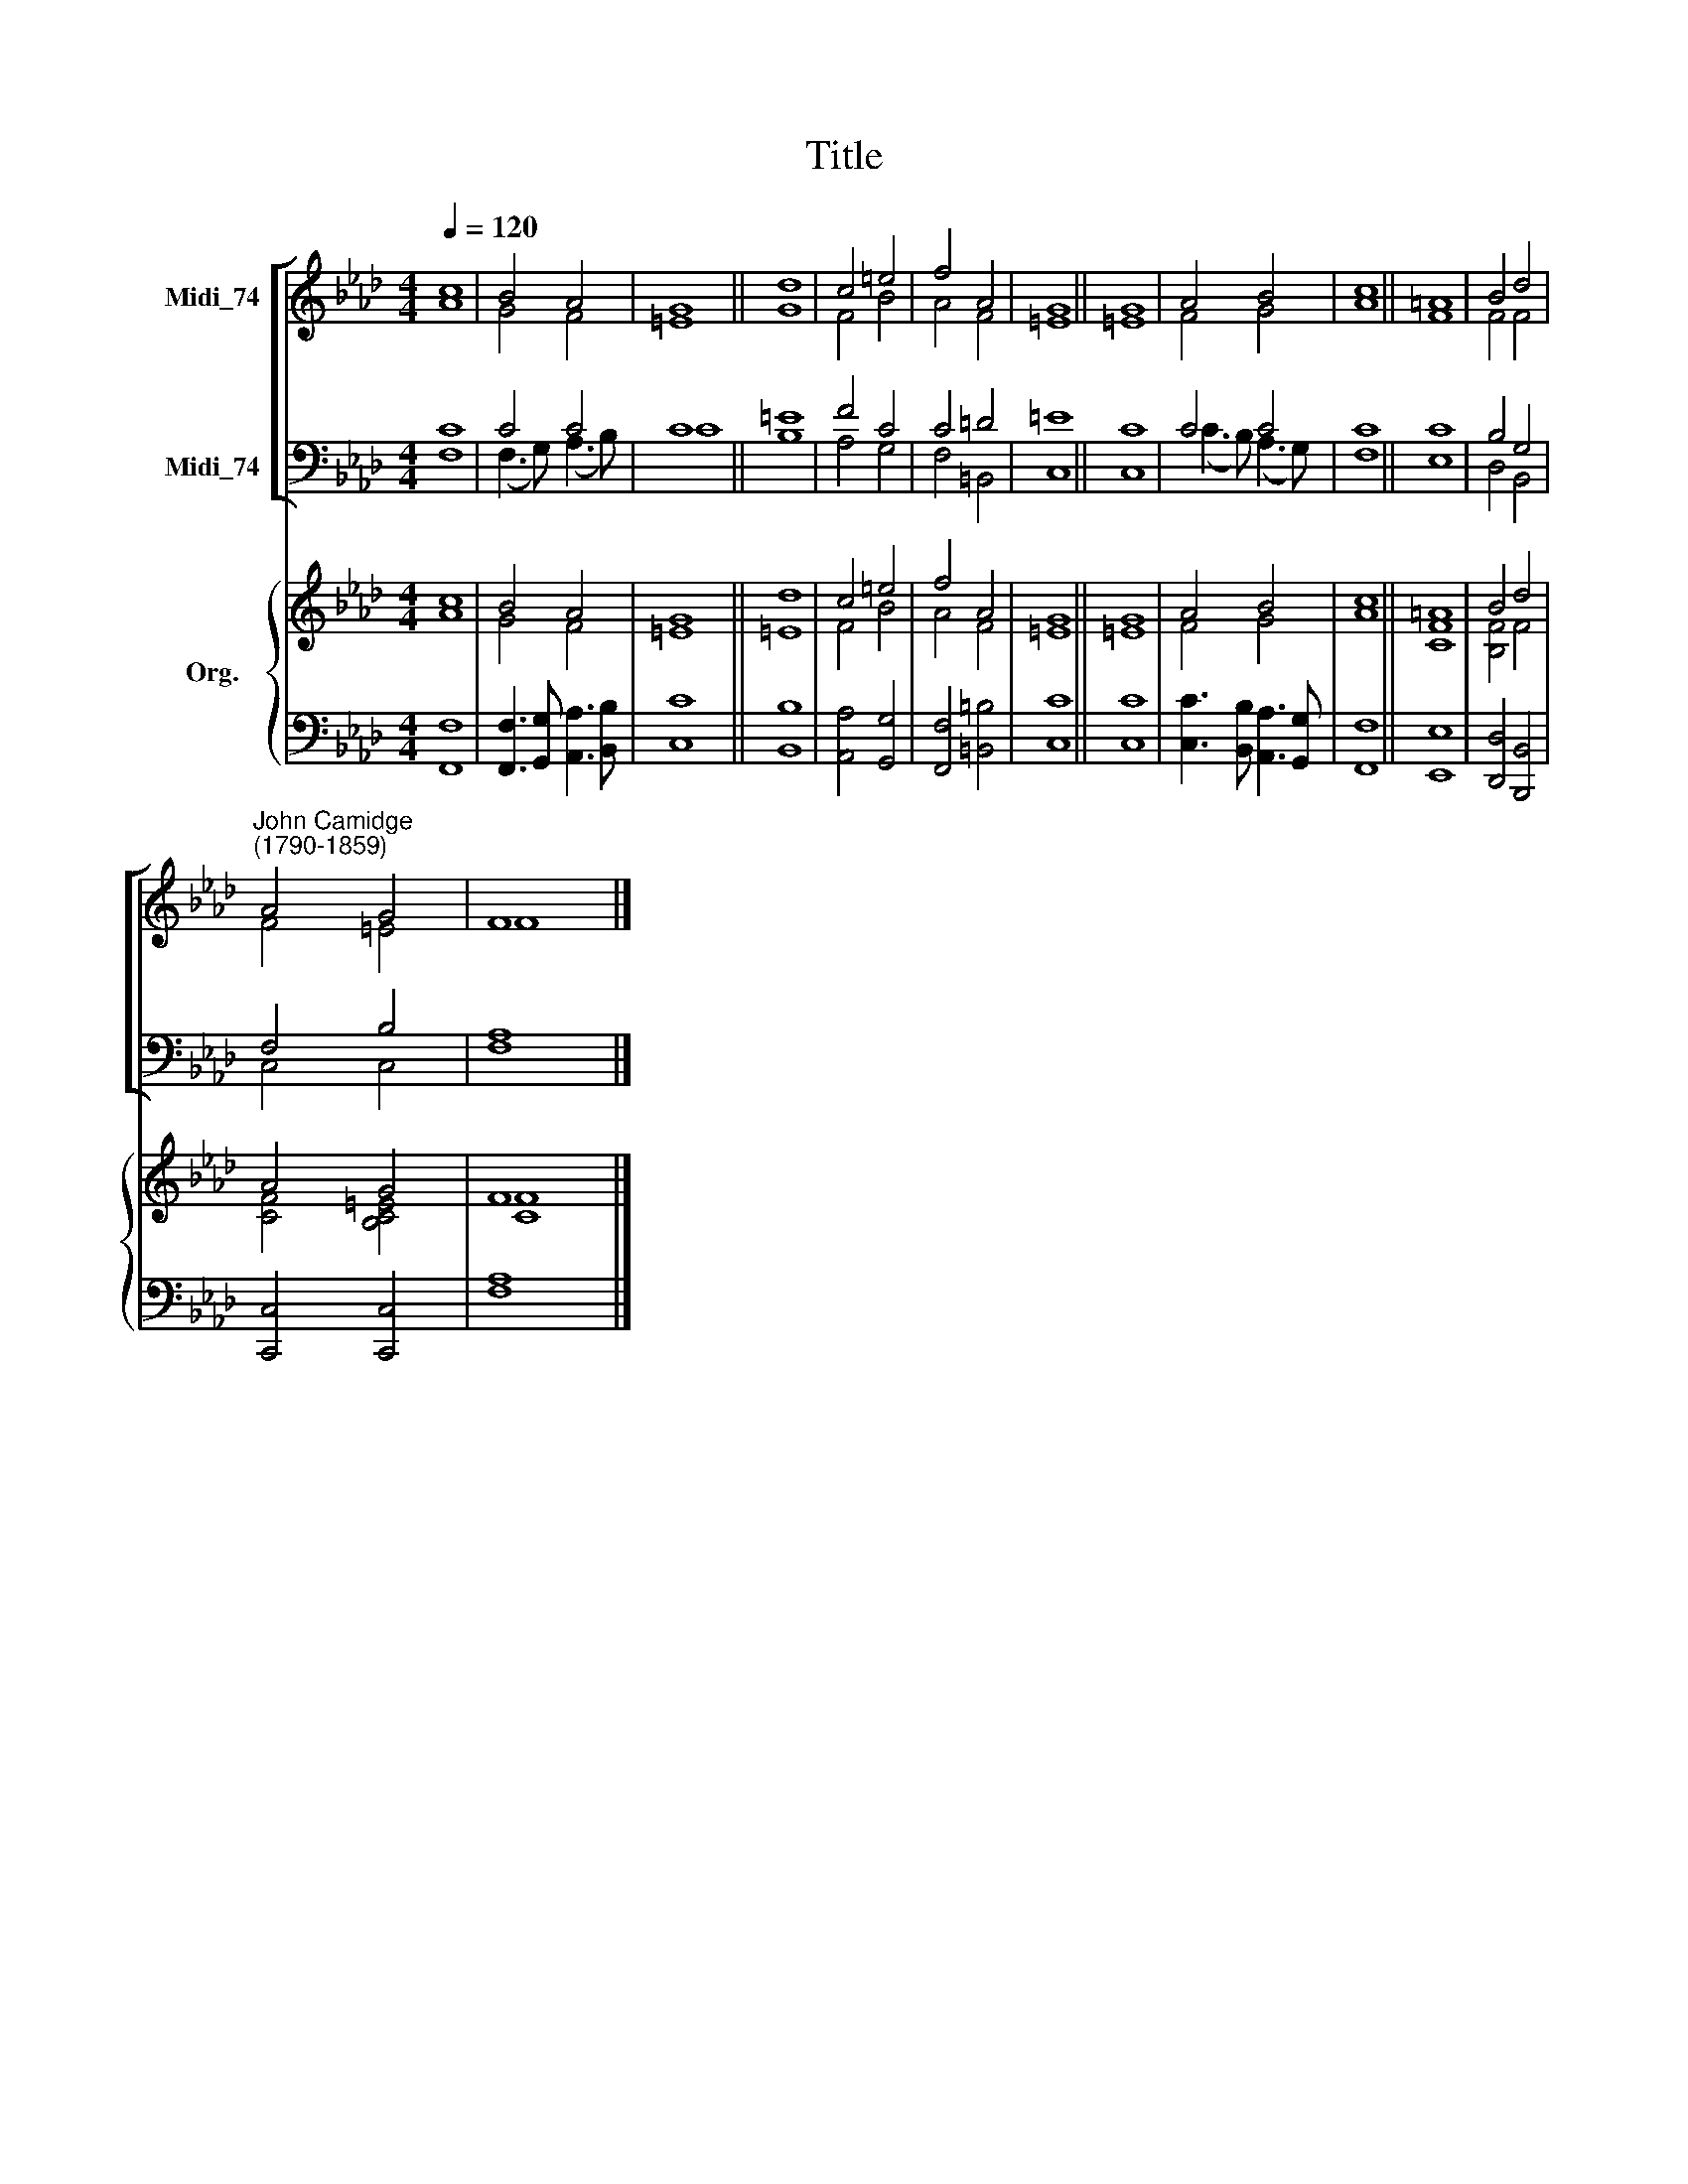 X:1
T:Title
%%score [ ( 1 2 ) ( 3 4 ) ] { ( 5 6 ) | ( 7 8 ) }
L:1/8
Q:1/4=120
M:4/4
K:Ab
V:1 treble nm="Midi_74"
V:2 treble 
V:3 bass nm="Midi_74"
V:4 bass 
V:5 treble nm="Org."
V:6 treble 
V:7 bass 
V:8 bass 
V:1
 c8 | B4 A4 | G8 || d8 | c4 =e4 | f4 A4 | G8 || G8 | A4 B4 | c8 || =A8 | B4 d4 | %12
"^John Camidge\n(1790-1859)" A4 G4 | F8 |] %14
V:2
 A8 | G4 F4 | =E8 || G8 | F4 B4 | A4 F4 | =E8 || =E8 | F4 G4 | A8 || F8 | F4 F4 | F4 =E4 | F8 |] %14
V:3
 C8 | C4 C4 | C8 || =E8 | F4 C4 | C4 =D4 | =E8 || C8 | C4 C4 | C8 || C8 | B,4 G,4 | F,4 B,4 | %13
 A,8 |] %14
V:4
 F,8 | (F,3 G,) (A,3 B,) | C8 || B,8 | A,4 G,4 | F,4 =B,,4 | C,8 || C,8 | (C3 B,) (A,3 G,) | F,8 || %10
 E,8 | D,4 B,,4 | C,4 C,4 | F,8 |] %14
V:5
 c8 | B4 A4 | G8 || d8 | c4 =e4 | f4 A4 | G8 || G8 | A4 B4 | c8 || =A8 | B4 d4 | A4 G4 | F8 |] %14
V:6
 A8 | G4 F4 | =E8 || =E8 | F4 B4 | A4 F4 | =E8 || =E8 | F4 G4 | A8 || [CF]8 | [B,F]4 F4 | %12
 [CF]4 [B,C=E]4 | [CF]8 |] %14
V:7
 x8 | x8 | x8 || x8 | x8 | x8 | x8 || x8 | x8 | x8 || x8 | x8 | x8 | A,8 |] %14
V:8
 [F,,F,]8 | [F,,F,]3 [G,,G,] [A,,A,]3 [B,,B,] | [C,C]8 || [B,,B,]8 | [A,,A,]4 [G,,G,]4 | %5
 [F,,F,]4 [=B,,=B,]4 | [C,C]8 || [C,C]8 | [C,C]3 [B,,B,] [A,,A,]3 [G,,G,] | [F,,F,]8 || [E,,E,]8 | %11
 [D,,D,]4 [B,,,B,,]4 | [C,,C,]4 [C,,C,]4 | F,8 |] %14

